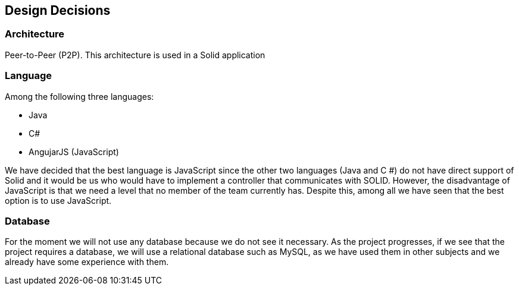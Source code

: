 [[section-design-decisions]]
== Design Decisions

=== Architecture
Peer-to-Peer (P2P). This architecture is used in a Solid application

=== Language
Among the following three languages:

* Java
* C#
* AngujarJS (JavaScript)

We have decided that the best language is JavaScript since the other two languages (Java and C #) do not have direct support of Solid and it would be us who would have to implement a controller that communicates with SOLID. However, the disadvantage of JavaScript is that we need a level that no member of the team currently has. Despite this, among all we have seen that the best option is to use JavaScript.

=== Database
For the moment we will not use any database because we do not see it necessary. As the project progresses, if we see that the project requires a database, we will use a relational database such as MySQL, as we have used them in other subjects and we already have some experience with them.
